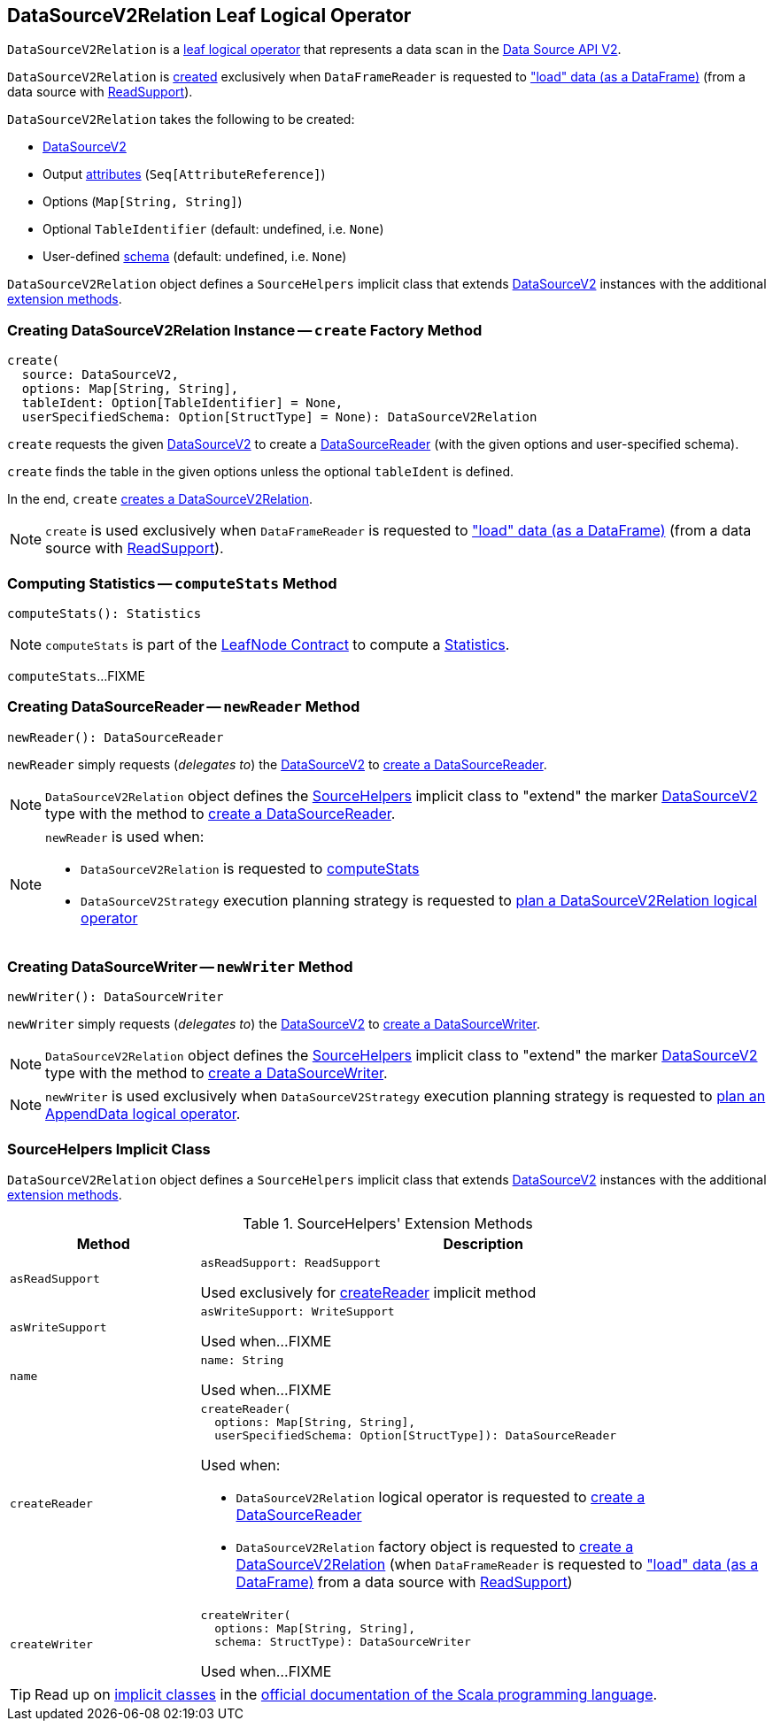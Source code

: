 == [[DataSourceV2Relation]] DataSourceV2Relation Leaf Logical Operator

`DataSourceV2Relation` is a <<spark-sql-LogicalPlan-LeafNode.adoc#, leaf logical operator>> that represents a data scan in the <<spark-sql-data-source-api-v2.adoc#, Data Source API V2>>.

`DataSourceV2Relation` is <<create, created>> exclusively when `DataFrameReader` is requested to <<spark-sql-DataFrameReader.adoc#load, "load" data (as a DataFrame)>> (from a data source with <<spark-sql-ReadSupport.adoc#, ReadSupport>>).

[[creating-instance]]
`DataSourceV2Relation` takes the following to be created:

* [[source]] <<spark-sql-DataSourceV2.adoc#, DataSourceV2>>
* [[output]] Output <<spark-sql-Expression-AttributeReference.adoc#, attributes>> (`Seq[AttributeReference]`)
* [[options]] Options (`Map[String, String]`)
* [[tableIdent]] Optional `TableIdentifier` (default: undefined, i.e. `None`)
* [[userSpecifiedSchema]] User-defined <<spark-sql-StructType.adoc#, schema>> (default: undefined, i.e. `None`)

`DataSourceV2Relation` object defines a `SourceHelpers` implicit class that extends <<spark-sql-DataSourceV2.adoc#, DataSourceV2>> instances with the additional <<extension-methods, extension methods>>.

=== [[create]] Creating DataSourceV2Relation Instance -- `create` Factory Method

[source, scala]
----
create(
  source: DataSourceV2,
  options: Map[String, String],
  tableIdent: Option[TableIdentifier] = None,
  userSpecifiedSchema: Option[StructType] = None): DataSourceV2Relation
----

`create` requests the given <<spark-sql-DataSourceV2.adoc#, DataSourceV2>> to create a <<spark-sql-DataSourceReader.adoc#, DataSourceReader>> (with the given options and user-specified schema).

`create` finds the table in the given options unless the optional `tableIdent` is defined.

In the end, `create` <<creating-instance, creates a DataSourceV2Relation>>.

NOTE: `create` is used exclusively when `DataFrameReader` is requested to <<spark-sql-DataFrameReader.adoc#load, "load" data (as a DataFrame)>> (from a data source with <<spark-sql-ReadSupport.adoc#, ReadSupport>>).

=== [[computeStats]] Computing Statistics -- `computeStats` Method

[source, scala]
----
computeStats(): Statistics
----

NOTE: `computeStats` is part of the <<spark-sql-LogicalPlan-LeafNode.adoc#computeStats, LeafNode Contract>> to compute a <<spark-sql-Statistics.adoc#, Statistics>>.

`computeStats`...FIXME

=== [[newReader]] Creating DataSourceReader -- `newReader` Method

[source, scala]
----
newReader(): DataSourceReader
----

`newReader` simply requests (_delegates to_) the <<source, DataSourceV2>> to <<createReader, create a DataSourceReader>>.

NOTE: `DataSourceV2Relation` object defines the <<SourceHelpers, SourceHelpers>> implicit class to "extend" the marker <<spark-sql-DataSourceV2.adoc#, DataSourceV2>> type with the method to <<createReader, create a DataSourceReader>>.

[NOTE]
====
`newReader` is used when:

* `DataSourceV2Relation` is requested to <<computeStats, computeStats>>

* `DataSourceV2Strategy` execution planning strategy is requested to <<spark-sql-SparkStrategy-DataSourceV2Strategy.adoc#apply-DataSourceV2Relation, plan a DataSourceV2Relation logical operator>>
====

=== [[newWriter]] Creating DataSourceWriter -- `newWriter` Method

[source, scala]
----
newWriter(): DataSourceWriter
----

`newWriter` simply requests (_delegates to_) the <<source, DataSourceV2>> to <<createWriter, create a DataSourceWriter>>.

NOTE: `DataSourceV2Relation` object defines the <<SourceHelpers, SourceHelpers>> implicit class to "extend" the marker <<spark-sql-DataSourceV2.adoc#, DataSourceV2>> type with the method to <<createWriter, create a DataSourceWriter>>.

NOTE: `newWriter` is used exclusively when `DataSourceV2Strategy` execution planning strategy is requested to <<spark-sql-SparkStrategy-DataSourceV2Strategy.adoc#apply-AppendData, plan an AppendData logical operator>>.

=== [[SourceHelpers]] SourceHelpers Implicit Class

`DataSourceV2Relation` object defines a `SourceHelpers` implicit class that extends <<spark-sql-DataSourceV2.adoc#, DataSourceV2>> instances with the additional <<extension-methods, extension methods>>.

[[extension-methods]]
.SourceHelpers' Extension Methods
[cols="1m,3",options="header",width="100%"]
|===
| Method
| Description

| asReadSupport
a| [[asReadSupport]]

[source, scala]
----
asReadSupport: ReadSupport
----

Used exclusively for <<createReader, createReader>> implicit method

| asWriteSupport
a| [[asWriteSupport]]

[source, scala]
----
asWriteSupport: WriteSupport
----

Used when...FIXME

| name
a| [[name]]

[source, scala]
----
name: String
----

Used when...FIXME

| createReader
a| [[createReader]]

[source, scala]
----
createReader(
  options: Map[String, String],
  userSpecifiedSchema: Option[StructType]): DataSourceReader
----

Used when:

* `DataSourceV2Relation` logical operator is requested to <<newReader, create a DataSourceReader>>

* `DataSourceV2Relation` factory object is requested to <<create, create a DataSourceV2Relation>> (when `DataFrameReader` is requested to <<spark-sql-DataFrameReader.adoc#load, "load" data (as a DataFrame)>> from a data source with <<spark-sql-ReadSupport.adoc#, ReadSupport>>)

| createWriter
a| [[createWriter]]

[source, scala]
----
createWriter(
  options: Map[String, String],
  schema: StructType): DataSourceWriter
----

Used when...FIXME

|===

TIP: Read up on https://docs.scala-lang.org/overviews/core/implicit-classes.html[implicit classes] in the https://docs.scala-lang.org/[official documentation of the Scala programming language].
